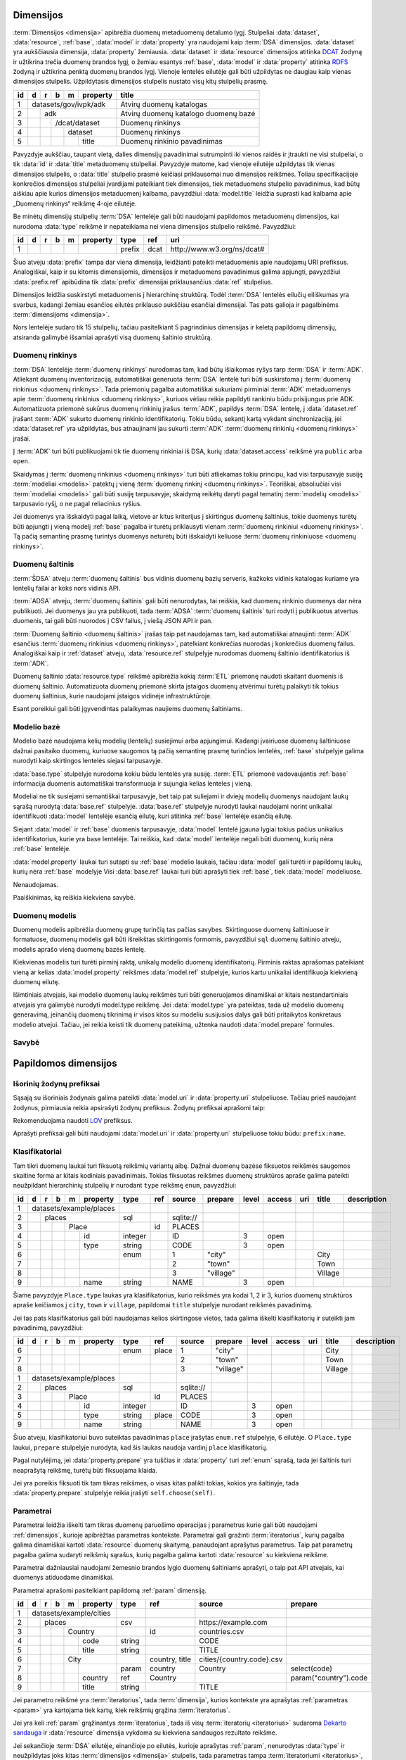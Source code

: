 .. default-role:: literal
.. _dimensijos:

Dimensijos
==========

:term:`Dimensijos <dimensija>` apibrėžia duomenų metaduomenų detalumo lygį.
Stulpeliai :data:`dataset`, :data:`resource`, :ref:`base`, :data:`model` ir
:data:`property` yra naudojami kaip :term:`DSA` dimensijos. :data:`dataset` yra
aukščiausia dimensija, :data:`property` žemiausia. :data:`dataset` ir
:data:`resource` dimensijos atitinka DCAT_ žodyną ir užtikrina trečia duomenų
brandos lygį, o žemiau esantys :ref:`base`, :data:`model` ir :data:`property`
atitinka RDFS_ žodyną ir užtikrina penktą duomenų brandos lygį. Vienoje lentelės
eilutėje gali būti užpildytas ne daugiau kaip vienas dimensijos stulpelis.
Užpildytasis dimensijos stulpelis nustato visų kitų stulpelių prasmę.

.. _DCAT: https://www.w3.org/TR/vocab-dcat-2/
.. _RDFS: https://www.w3.org/TR/rdf-schema/

+----+-----+-----+-----+-----+----------+------------------------------+
| id | d   | r   | b   | m   | property | title                        |
+====+=====+=====+=====+=====+==========+==============================+
|  1 | datasets/gov/ivpk/adk            | Atvirų duomenų katalogas     |
+----+-----+-----+-----+-----+----------+------------------------------+
|  2 |     | adk                        | Atvirų duomenų katalogo      |
|    |     |                            | duomenų bazė                 |
+----+-----+-----+-----+-----+----------+------------------------------+
|  3 |     |     | /dcat/dataset        | Duomenų rinkinys             |
+----+-----+-----+-----+-----+----------+------------------------------+
|  4 |     |     |     | dataset        | Duomenų rinkinys             |
+----+-----+-----+-----+-----+----------+------------------------------+
|  5 |     |     |     |     | title    | Duomenų rinkinio pavadinimas |
+----+-----+-----+-----+-----+----------+------------------------------+

Pavyzdyje aukščiau, taupant vietą, dalies dimensijų pavadinimai sutrumpinti iki
vienos raidės ir įtraukti ne visi stulpeliai, o tik :data:`id` ir :data:`title`
metaduomenų stulpeliai. Pavyzdyje matome, kad vienoje eilutėje užpildytas tik
vienas dimensijos stulpelis, o :data:`title` stulpelio prasmė keičiasi
priklausomai nuo dimensijos reikšmės. Toliau specifikacijoje konkrečios
dimensijos stulpeliai įvardijami pateikiant tiek dimensijos, tiek metaduomens
stulpelio pavadinimus, kad būtų aiškiau apie kurios dimensijos metaduomenį
kalbama, pavyzdžiui :data:`model.title` leidžia suprasti kad kalbama apie
„Duomenų rinkinys“ reikšmę 4-oje eilutėje.

Be minėtų dimensijų stulpelių :term:`DSA` lentelėje gali būti naudojami
papildomos metaduomenų dimensijos, kai nurodoma :data:`type` reikšmė ir
nepateikiama nei viena dimensijos stulpelio reikšmė. Pavyzdžiui:

+----+---+---+---+---+----------+--------+------+-----------------------------+
| id | d | r | b | m | property | type   | ref  | uri                         |
+====+===+===+===+===+==========+========+======+=============================+
|  1 |   |   |   |   |          | prefix | dcat | \http://www.w3.org/ns/dcat# |
+----+---+---+---+---+----------+--------+------+-----------------------------+

Šiuo atveju :data:`prefix` tampa dar viena dimensija, leidžianti pateikti
metaduomenis apie naudojamų URI prefiksus. Analogiškai, kaip ir su kitomis
dimensijomis, dimensijos ir metaduomens pavadinimus galima apjungti, pavyzdžiui
:data:`prefix.ref` apibūdina tik :data:`prefix` dimensijai priklausančius
:data:`ref` stulpelius.

Dimensijos leidžia suskirstyti metaduomenis į hierarchinę struktūrą. Todėl
:term:`DSA` lentelės eilučių eiliškumas yra svarbus, kadangi žemiau esančios
eilutės priklauso aukščiau esančiai dimensijai. Tas pats galioja ir pagalbinėms
:term:`dimensijoms <dimensija>`.

Nors lentelėje sudaro tik 15 stulpelių, tačiau pasitelkiant 5 pagrindinius
dimensijas ir keletą papildomų dimensijų, atsiranda galimybė išsamiai aprašyti
visą duomenų šaltinio struktūrą.


.. _dataset:

Duomenų rinkinys
----------------

:term:`DSA` lentelėje :term:`duomenų rinkinys` nurodomas tam, kad būtų
išlaikomas ryšys tarp :term:`DSA` ir :term:`ADK`. Atliekant duomenų
inventorizaciją, automatiškai generuota :term:`DSA` lentelė turi būti
suskirstoma į :term:`duomenų rinkinius <duomenų rinkinys>`. Tada priemonių
pagalba automatiškai sukuriami pirminiai :term:`ADK` metaduomenys apie
:term:`duomenų rinkinius <duomenų rinkinys>`, kuriuos vėliau reikia papildyti
rankiniu būdu prisijungus prie ADK. Automatizuota priemonė sukūrus duomenų
rinkinių įrašus :term:`ADK`, papildys :term:`DSA` lentelę, į :data:`dataset.ref`
įrašant :term:`ADK` sukurto duomenų rinkinio identifikatorių. Tokiu būdu,
sekantį kartą vykdant sinchronizaciją, jei :data:`dataset.ref` yra užpildytas,
bus atnaujinami jau sukurti :term:`ADK` :term:`duomenų rinkinių <duomenų
rinkinys>` įrašai.

Į :term:`ADK` turi būti publikuojami tik tie duomenų rinkiniai iš DSA, kurių
:data:`dataset.access` reikšmė yra `public` arba `open`.

.. data:: dataset.source

    Jei nenurodyta, naudoti \https://data.gov.lt/ adresą.

.. data:: dataset.prepare

    Nenaudojama.

.. data:: dataset.type

    Jei nenurodyta, naudoti `ivpk` reikšmę. type nurodo :term:`API`
    formatą, kuriuo automatiškai pildomi duomenų rinkinių metaduomenys atvirų
    duomenų portale.

    Galimos reikšmės:

    .. describe:: ckan

        CKAN_ duomenų katalogas.

    .. describe:: ivpk

        `data.gov.lt`_ duomenų katalogas.

.. _CKAN: https://ckan.org/
.. _data.gov.lt: https://data.gov.lt/

.. data:: dataset.ref

    :term:`Duomenų rinkinio <duomenų rinkinys>` duomenų kataloge
    identifikatorius.

.. data:: dataset.level

    Viso duomenų rinkinio :ref:`level`. Paveldimas.

.. data:: dataset.access

    Viso duomenų rinkinio :ref:`access`. Paveldimas.

.. data:: dataset.title

    Duomenų rinkinio pavadinimas.

.. data:: dataset.description

    Duomenų rinkinio aprašymas.

Skaidymas į :term:`duomenų rinkinius <duomenų rinkinys>` turi būti atliekamas
tokiu principu, kad visi tarpusavyje susiję :term:`modeliai <modelis>` patektų į
vieną :term:`duomenų rinkinį <duomenų rinkinys>`. Teoriškai, absoliučiai visi
:term:`modeliai <modelis>` gali būti susiję tarpusavyje, skaidymą reikėtų daryti
pagal tematinį :term:`modelių <modelis>` tarpusavio ryšį, o ne pagal reliacinius
ryšius.

Jei duomenys yra išskaidyti pagal laiką, vietove ar kitus kriterijus į
skirtingus duomenų šaltinius, tokie duomenys turėtų būti apjungti į vieną modelį
:ref:`base` pagalba ir turėtų priklausyti vienam :term:`duomenų rinkiniui
<duomenų rinkinys>`. Tą pačią semantinę prasmę turintys duomenys neturėtų būti
išskaidyti keliuose :term:`duomenų rinkiniuose <duomenų rinkinys>`.


.. _duomenų-šaltinis:

Duomenų šaltinis
----------------

:term:`ŠDSA` atveju :term:`duomenų šaltinis` bus vidinis duomenų bazių serveris,
kažkoks vidinis katalogas kuriame yra lentelių failai ar koks nors vidinis API.

:term:`ADSA` atveju, :term:`duomenų šaltinis` gali būti nenurodytas, tai
reiškia, kad duomenų rinkinio duomenys dar nėra publikuoti. Jei duomenys jau yra
publikuoti, tada :term:`ADSA` :term:`duomenų šaltinis` turi rodyti į publikuotus
atvertus duomenis, tai gali būti nuorodos į CSV failus, į viešą JSON API ir pan.

:term:`Duomenų šaltinio <duomenų šaltinis>` įrašas taip pat naudojamas tam, kad
automatiškai atnaujinti :term:`ADK` esančius :term:`duomenų rinkinius <duomenų
rinkinys>`, patelkiant konkrečias nuorodas į konkrečius duomenų failus.
Analogiškai kaip ir :ref:`dataset` atveju, :data:`resource.ref` stulpelyje
nurodomas duomenų šaltinio identifikatorius iš :term:`ADK`.

.. data:: resource.type

    Duomenų šaltinio tipas. Galimos reikšmės:

    .. describe:: sql

        Reliacinės duomenų bazės

    .. describe:: sqldump

        SQL eksporto failai

    .. describe:: csv

        CSV lentelės

    .. describe:: tsv

        TSV lentelės

    .. describe:: json

        JSON resursai

    .. describe:: jsonl

        JSON lines resursai

    .. describe:: xml

        XML resursai

    .. describe:: html

        HTML puslapiai

    .. describe:: xlsx

        Excel lentelės (naujasis OOXML_ formatas)

        .. _OOXML: https://en.wikipedia.org/wiki/Office_Open_XML

    .. describe:: xls

        Excel lentelės (senasis formatas)

    .. describe:: ods

        ODT_ skaičiuoklės formatas

        .. _ODT: https://en.wikipedia.org/wiki/OpenDocument

    .. describe:: wsdl

        WSDL servisas.

.. data:: resource.source

    Priklauso nuo :data:`resource.source`. Žiūrėti :ref:`resource`.

.. data:: resource.ref

    Duomenų šaltinio duomenų kataloge identifikatorius. Priklauso nuo
    dataset.type reikšmės.

.. data:: resource.level

    Viso duomenų šaltinio brandos lygis. Paveldimas.

.. data:: resource.access

    Viso duomenų šaltinio prieigos lygis. Paveldimas.

.. data:: resource.title

    Duomenų šaltinio pavadinimas.

.. data:: resource.description

    Duomenų šaltinio aprašymas.

Duomenų šaltinio :data:`resource.type` reikšmė apibrėžia kokią :term:`ETL`
priemonę naudoti skaitant duomenis iš duomenų šaltinio. Automatizuota duomenų
priemonė skirta įstaigos duomenų atvėrimui turėtų palaikyti tik tokius duomenų
šaltinius, kurie naudojami įstaigos vidinėje infrastruktūroje.

Esant poreikiui gali būti įgyvendintas palaikymas naujiems duomenų šaltiniams.


.. _base:

Modelio bazė
------------

Modelio bazė naudojama kelių modelių (lentelių) susiejimui arba apjungimui.
Kadangi įvairiuose duomenų šaltiniuose dažnai pasitaiko duomenų, kuriuose
saugomos tą pačią semantinę prasmę turinčios lentelės, :ref:`base` stulpelyje
galima nurodyti kaip skirtingos lentelės siejasi tarpusavyje.

:data:`base.type` stulpelyje nurodoma kokiu būdu lentelės yra susiję.
:term:`ETL` priemonė vadovaujantis :ref:`base` informacija duomenis
automatiškai transformuoja ir sujungia kelias lenteles į vieną.

Modeliai ne tik susiejami semantiškai tarpusavyje, bet taip pat suliejami ir
dviejų modelių duomenys naudojant laukų sąrašą nurodytą :data:`base.ref`
stulpelyje. :data:`base.ref` stulpelyje nurodyti laukai naudojami norint
unikaliai identifikuoti :data:`model` lentelėje esančią eilutę, kuri atitinka
:ref:`base` lentelėje esančią eilutę.

Siejant :data:`model` ir :ref:`base` duomenis tarpusavyje, :data:`model`
lentelė įgauna lygiai tokius pačius unikalius identifikatorius, kurie yra base
lentelėje. Tai reiškia, kad :data:`model` lentelėje negali būti duomenų, kurių
nėra :ref:`base` lentelėje.

:data:`model.property` laukai turi sutapti su :ref:`base` modelio laukais,
tačiau :data:`model` gali turėti ir papildomų laukų, kurių nėra :ref:`base`
modelyje Visi :data:`base.ref` laukai turi būti aprašyti tiek :ref:`base`, tiek
:data:`model` modeliuose.

.. data:: base.source

Nenaudojamas.

.. data:: base.prepare

    Išimtiniais atvejais, kai nėra galimybės lentelių susieti ar apjungti
    įprastiniais metodais, galima pasitelkti formules, kurių pagalba galima
    įgyvendinti nestandartinius lentelių apjungimo atvejus.

.. data:: base.type

    Lentelių susiejimo tipas. Jei nenurodyta naudoti `alias`.

    Galimos reikšmės:

    .. describe:: base

        Išplečia :ref:`base` ir saugo tik tų :data:`property` duomenis, kurių
        neturi :ref:`base`. :ref:`base` ir :data:`model` identifikatoriai
        sutampa.

    .. describe:: partition

        Naudojama, kai reikia vieno modelio duomenis išskaidytus pagal datą ar
        vietą, sujungti į vieną bazę.

    .. describe:: alias

        Naudojama, kai tą pačią semantinę prasmę duomenys saugomi skirtingose
        vietose.

    .. describe:: proxy

        Naudojama tada, kai kelių modelių duomenys yra identiški vienam
        :ref:`base` ir reikia duomenis saugoti tik į :ref:`base`.

    .. describe:: proto

        Naudojamas tada, kai :data:`model` tik paveldi :ref:`base` savybes,
        tačiau duomenis saugo atskirai ir identifikatorių nepernaudoja iš
        :ref:`base`.

    Savybių matrica:

    ==========  ==========  ===========  =======================  =======  ========
    \           Sutampantys property     \                        Saugo duomenis į
    ----------  -----------------------  -----------------------  -----------------
    base.type   Išplečiami  Dubliuojami  Vienas identifikatorius  base     model
    ==========  ==========  ===========  =======================  =======  ========
    base        taip        ne           taip                     taip     taip
    partition   taip        taip         ne                       taip     taip
    alias       taip        taip         taip                     taip     taip
    proxy       ne          ne           taip                     taip     ne
    proto       taip        taip         ne                       ne       taip
    ==========  ==========  ===========  =======================  =======  ========

    Išplečiami
        :data:`model` gali turėti property eilučių, kurių neturi :ref:`base`.

    Dubliuojami
        :data:`model` saugo :data:`property` reikšmes, kurios sutampa su
        :ref:`base`.

    Vienas identifikatorius
        :data:`model` gauna identifikatorių iš :ref:`base` ir abiejose vietose
        naudojamas vienodas identifikatorius.

.. data:: base.ref

    :data:`model.property` reikšmė, kurios pagalba :data:`model` objektai
    siejami su :ref:`base` objektais. Jei susiejimas pagal vieną model property
    yra neįmanomas, galima nurodyti kelis :data:`model.property` pavadinimus
    atskirtus kableliu.

.. data:: base.level

    Baziniam modeliui priskirtų modelių :ref:`brandos lygis <level>`.
    Paveldimas.

.. data:: base.access

    Baziniam modeliui priskirtų modelių :ref:`prieigos lygis <access>`.
    Paveldimas.

Paaiškinimas, ką reiškia kiekviena savybė.


.. _duomenų-modelis:

Duomenų modelis
---------------

Duomenų modelis apibrėžia duomenų grupę turinčią tas pačias savybes.
Skirtinguose duomenų šaltiniuose ir formatuose, duomenų modelis gali būti
išreikštas skirtingomis formomis, pavyzdžiui `sql` duomenų šaltinio atveju,
modelis aprašo vieną duomenų bazės lentelę.

Kiekvienas modelis turi turėti pirminį raktą, unikalų modelio duomenų
identifikatorių. Pirminis raktas aprašomas pateikiant vieną ar kelias
:data:`model.property` reikšmes :data:`model.ref` stulpelyje, kurios kartu
unikaliai identifikuoja kiekvieną duomenų eilutę.

Išimtiniais atvejais, kai modelio duomenų laukų reikšmės turi būti generuojamos
dinamiškai ar kitais nestandartiniais atvejais yra galimybė nurodyti model.type
reikšmę. Jei :data:`model.type` yra pateiktas, tada už modelio duomenų
generavimą, įeinančių duomenų tikrinimą ir visos kitos su modeliu susijusios
dalys gali būti pritaikytos konkretaus modelio atvejui. Tačiau, jei reikia
keisti tik duomenų pateikimą, užtenka naudoti :data:`model.prepare` formules.

.. data:: model.source

    Modelio pavadinimas šaltinyje. Prasmė priklauso nuo :data:`resource.type`.

.. data:: model.prepare

    Formulė skirta duomenų filtravimui ir paruošimui, iš dalies priklauso nuo
    :data:`resource.type`.

    Taip pat skaitykite: :ref:`duomenų-atranka`.

.. data:: model.type

    Jei nurodytą, naudoti išplėstą modelio variantą, jei nenurodyta palikti
    tuščią. Jei tuščia, naudoti standartinį modelio variantą.

    Gali būti įrašoma reikšmė `absent`, kuri nurodo, kad modelis buvo ištrintas.

.. data:: model.ref

    Kableliu atskirtas sąrašas :data:`model.property` reikšmių, kurios kartu
    unikaliai identifikuoja vieną duomenų eilutę (pirminis lentelės raktas).

.. data:: model.level

    Modeliui priklausančių laukų :ref:`brandos lygis <level>`. Paveldimas.

.. data:: model.access

    Modeliui priklausančių laukų :ref:`prieigos lygis <access>`. Paveldimas.

.. data:: model.uri

    Sąsaja su :ref:`išoriniu žodynu <vocab>`.

.. data:: model.title

    Modelio pavadinimas.

.. data:: model.description

    Modelio aprašymas.

.. data:: model.property

    Modeliui priklausantis duomenų laukas.


.. _savybė:

Savybė
------

.. data:: property.source

    Duomenų lauko pavadinimas šaltinyje. Prasmė priklauso nuo
    :data:`resource.type`.

.. data:: property.prepare

    Formulė skirta duomenų tikrinimui ir transformavimui arba statinės reikšmės
    pateikimui.

.. data:: property.type

    Žiūrėti :ref:`duomenų-tipai`.

.. data:: property.ref

    Priklauso nuo `property.type`, nurodo matavimo vienetus, laiko ar vietos
    tikslumą, :ref:`klasifikatorių <enum>` arba ryšį su kitais modeliais. Ką
    tiksliai reiškia šis laukas, patikslinta skyrelyje :ref:`duomenų-tipai`.

.. data:: property.level

    Nurodo duomenų lauko brandos lygį. Žiūrėti Brandos lygiai.

.. data:: property.access

    Nurodo prieigos prie duomenų lygį. Žiūrėti skyrių Prieigos lygiai.

.. data:: property.uri

    Sąsaja su išoriniu žodynu.

.. data:: property.title

    Duomenų lauko pavadinimas.

.. data:: property.description

    Duomenų lauko aprašymas.

.. data:: property.enum

    Žiūrėti :ref:`enum`.


Papildomos dimensijos
=====================

.. _išorinių-žodynų-prefiksai:

Išorinių žodynų prefiksai
-------------------------

Sąsają su išoriniais žodynais galima pateikti :data:`model.uri` ir
:data:`property.uri` stulpeliuose. Tačiau prieš naudojant žodynus, pirmiausia
reikia apsirašyti žodynų prefiksus. Žodynų prefiksai aprašomi taip:

.. data:: prefix

    .. data:: prefix.ref

        Prefikso pavadinimas.

    .. data:: prefix.uri

        Išorinio žodyno URI.

    .. data:: prefix.title

        Prefikso antraštė.

    .. data:: prefix.description

        Prefikso aprašymas.

Rekomenduojama naudoti LOV_ prefiksus.

.. _LOV: https://lov.linkeddata.es/dataset/lov/

Aprašyti prefiksai gali būti naudojami :data:`model.uri` ir :data:`property.uri`
stulpeliuose tokiu būdu: `prefix:name`.


.. _enum:

Klasifikatoriai
---------------

.. _Categorical data: https://pandas.pydata.org/pandas-docs/stable/user_guide/categorical.html

Tam tikri duomenų laukai turi fiksuotą reikšmių variantų aibę. Dažnai duomenų
bazėse fiksuotos reikšmės saugomos skaitine forma ar kitais kodiniais
pavadinimais. Tokias fiksuotas reikšmes duomenų struktūros apraše galima
pateikti neužpildant hierarchinių stulpelių ir nurodant `type` reikšmę
`enum`, pavyzdžiui:

+----+---+---+---+---+----------+---------+-----+-----------+-----------+-------+--------+-----+---------+-------------+
| id | d | r | b | m | property | type    | ref | source    | prepare   | level | access | uri | title   | description |
+====+===+===+===+===+==========+=========+=====+===========+===========+=======+========+=====+=========+=============+
|  1 | datasets/example/places  |         |     |           |           |       |        |     |         |             |
+----+---+---+---+---+----------+---------+-----+-----------+-----------+-------+--------+-----+---------+-------------+
|  2 |   | places               | sql     |     | sqlite:// |           |       |        |     |         |             |
+----+---+---+---+---+----------+---------+-----+-----------+-----------+-------+--------+-----+---------+-------------+
|  3 |   |   |   | Place        |         | id  | PLACES    |           |       |        |     |         |             |
+----+---+---+---+---+----------+---------+-----+-----------+-----------+-------+--------+-----+---------+-------------+
|  4 |   |   |   |   | id       | integer |     | ID        |           | 3     | open   |     |         |             |
+----+---+---+---+---+----------+---------+-----+-----------+-----------+-------+--------+-----+---------+-------------+
|  5 |   |   |   |   | type     | string  |     | CODE      |           | 3     | open   |     |         |             |
+----+---+---+---+---+----------+---------+-----+-----------+-----------+-------+--------+-----+---------+-------------+
|  6 |   |   |   |   |          | enum    |     | 1         | "city"    |       |        |     | City    |             |
+----+---+---+---+---+----------+---------+-----+-----------+-----------+-------+--------+-----+---------+-------------+
|  7 |   |   |   |   |          |         |     | 2         | "town"    |       |        |     | Town    |             |
+----+---+---+---+---+----------+---------+-----+-----------+-----------+-------+--------+-----+---------+-------------+
|  8 |   |   |   |   |          |         |     | 3         | "village" |       |        |     | Village |             |
+----+---+---+---+---+----------+---------+-----+-----------+-----------+-------+--------+-----+---------+-------------+
|  9 |   |   |   |   | name     | string  |     | NAME      |           | 3     | open   |     |         |             |
+----+---+---+---+---+----------+---------+-----+-----------+-----------+-------+--------+-----+---------+-------------+

Šiame pavyzdyje `Place.type` laukas yra klasifikatorius, kurio reikšmės yra
kodai 1, 2 ir 3, kurios duomenų struktūros apraše keičiamos į `city`, `town`
ir `village`, papildomai `title` stulpelyje nurodant reikšmės pavadinimą.

Jei tas pats klasifikatorius gali būti naudojamas kelios skirtingose vietos,
tada galima iškelti klasifikatorių ir suteikti jam pavadinimą, pavyzdžiui:

+----+---+---+---+---+----------+---------+---------+-----------+---------------+-------+--------+-----+---------+-------------+
| id | d | r | b | m | property | type    | ref     | source    | prepare       | level | access | uri | title   | description |
+====+===+===+===+===+==========+=========+=========+===========+===============+=======+========+=====+=========+=============+
|  6 |   |   |   |   |          | enum    | place   | 1         | "city"        |       |        |     | City    |             |
+----+---+---+---+---+----------+---------+---------+-----------+---------------+-------+--------+-----+---------+-------------+
|  7 |   |   |   |   |          |         |         | 2         | "town"        |       |        |     | Town    |             |
+----+---+---+---+---+----------+---------+---------+-----------+---------------+-------+--------+-----+---------+-------------+
|  8 |   |   |   |   |          |         |         | 3         | "village"     |       |        |     | Village |             |
+----+---+---+---+---+----------+---------+---------+-----------+---------------+-------+--------+-----+---------+-------------+
|  1 | datasets/example/places  |         |         |           |               |       |        |     |         |             |
+----+---+---+---+---+----------+---------+---------+-----------+---------------+-------+--------+-----+---------+-------------+
|  2 |   | places               | sql     |         | sqlite:// |               |       |        |     |         |             |
+----+---+---+---+---+----------+---------+---------+-----------+---------------+-------+--------+-----+---------+-------------+
|  3 |   |   |   | Place        |         | id      | PLACES    |               |       |        |     |         |             |
+----+---+---+---+---+----------+---------+---------+-----------+---------------+-------+--------+-----+---------+-------------+
|  4 |   |   |   |   | id       | integer |         | ID        |               | 3     | open   |     |         |             |
+----+---+---+---+---+----------+---------+---------+-----------+---------------+-------+--------+-----+---------+-------------+
|  5 |   |   |   |   | type     | string  | place   | CODE      |               | 3     | open   |     |         |             |
+----+---+---+---+---+----------+---------+---------+-----------+---------------+-------+--------+-----+---------+-------------+
|  9 |   |   |   |   | name     | string  |         | NAME      |               | 3     | open   |     |         |             |
+----+---+---+---+---+----------+---------+---------+-----------+---------------+-------+--------+-----+---------+-------------+

Šiuo atveju, klasifikatoriui buvo suteiktas pavadinimas `place` įrašytas
`enum.ref` stulpelyje, 6 eilutėje. O `Place.type` laukui, `prepare`
stulpelyje nurodyta, kad šis laukas naudoja vardinį `place` klasifikatorių.


.. data:: enum

    .. data:: enum.ref

        Pasirinkimų sąrašo pavadinimas.

    .. data:: enum.source

        Pateikiama originali reikšmė, taip kaip ji saugoma duomenų šaltinyje.
        Pateiktos reikšmės turi būti unikalios ir negali kartotis.

        Jei pageidaujama aprašyti tuščią šaltinio reikšmę, tada
        :data:`property.prepare` celėje reikia nurodyti formulę, kuri tuščią
        reikšmę pakeičia, į kokią nors kitą. Formulės pavyzdys:

        .. code-block:: python

            swap('', '-')

    .. data:: enum.prepare

        Pateikiama reikšmė, tokia kuri bus naudojama atveriant duomenis.
        :data:`model.prepare` filtruose taip pat bus naudojama būtent ši
        reikšmė.

        `enum.prepare` reikšmės gali kartotis, tokiu būdu, kelios skirtingos
        `enum.source` reikšmės bus susietos su viena `enum.prepare` reikšme.

    .. data:: enum.access

        Klasifikatoriams galima nurodyti skirtingas prieigos teises, tokiu
        atveju, naudotojas turintis `open` prieigą matys tik tuos duomenis,
        kurių klasifikatorių reikšmės turi `open` prieigos teises, visi kiti bus
        išfiltruoti.

    .. data:: enum.title

        Fiksuotos reikšmės pavadinimas.

    .. data:: enum.description

        Fiksuotos reikšmės aprašymas.

Pagal nutylėjimą, jei :data:`property.prepare` yra tuščias ir :data:`property`
turi :ref:`enum` sąrašą, tada jei šaltinis turi neaprašytą reikšmę, turėtų
būti fiksuojama klaida.

Jei yra poreikis fiksuoti tik tam tikras reikšmes, o visas kitas palikti tokias,
kokios yra šaltinyje, tada :data:`property.prepare` stulpelyje reikia įrašyti
`self.choose(self)`.


.. _param:

Parametrai
----------

Parametrai leidžia iškelti tam tikras duomenų paruošimo operacijas į parametrus
kurie gali būti naudojami :ref:`dimensijos`, kurioje apibrėžtas parametras
kontekste. Parametrai gali gražinti :term:`iteratorius`, kurių pagalba galima
dinamiškai kartoti :data:`resource` duomenų skaitymą, panaudojant aprašytus
parametrus. Taip pat parametrų pagalba galima sudaryti reikšmių sąrašus, kurių
pagalba galima kartoti :data:`resource` su kiekviena reikšme.

Parametrai dažniausiai naudojami žemesnio brandos lygio duomenų šaltiniams
aprašyti, o taip pat API atvejais, kai duomenys atiduodame dinamiškai.

Parametrai aprašomi pasitelkiant papildomą :ref:`param` dimensiją.

+----+---+---+---+---+------------+---------+-----------------------+---------------------------+-----------------------+
| id | d | r | b | m | property   | type    | ref                   | source                    | prepare               |
+====+===+===+===+===+============+=========+=======================+===========================+=======================+
|  1 | datasets/example/cities    |         |                       |                           |                       |
+----+---+---+---+---+------------+---------+-----------------------+---------------------------+-----------------------+
|  2 |   | places                 | csv     |                       | \https://example.com      |                       |
+----+---+---+---+---+------------+---------+-----------------------+---------------------------+-----------------------+
|  3 |   |   |   | Country        |         | id                    | countries.csv             |                       |
+----+---+---+---+---+------------+---------+-----------------------+---------------------------+-----------------------+
|  4 |   |   |   |   | code       | string  |                       | CODE                      |                       |
+----+---+---+---+---+------------+---------+-----------------------+---------------------------+-----------------------+
|  5 |   |   |   |   | title      | string  |                       | TITLE                     |                       |
+----+---+---+---+---+------------+---------+-----------------------+---------------------------+-----------------------+
|  6 |   |   |   | City           |         | country, |nbsp| title | cities/{country.code}.csv |                       |
+----+---+---+---+---+------------+---------+-----------------------+---------------------------+-----------------------+
|  7 |   |   |   |   |            | param   | country               | Country                   | select(code)          |
+----+---+---+---+---+------------+---------+-----------------------+---------------------------+-----------------------+
|  8 |   |   |   |   | country    | ref     | Country               |                           | param("country").code |
+----+---+---+---+---+------------+---------+-----------------------+---------------------------+-----------------------+
|  9 |   |   |   |   | title      | string  |                       | TITLE                     |                       |
+----+---+---+---+---+------------+---------+-----------------------+---------------------------+-----------------------+

.. data:: param

    .. data:: param.ref

        Parametro :term:`kodinis pavadinimas`.

    .. data:: param.prepare

        Formulė, kuri grąžina sąrašą reikšmių aprašomam parametrui. Jei
        nepateikta, naudojamas `self`.

    .. data:: param.source

        Nurodoma reikšmė, kuri :data:`param.prepare` pateikiama kaip `self`
        kintamasis.

Jei parametro reikšmė yra :term:`iteratorius`, tada :term:`dimensija`, kurios
kontekste yra aprašytas :ref:`parametras <param>` yra kartojama tiek kartų,
kiek reikšmių grąžina :term:`iteratorius`.

Jei yra keli :ref:`param` grąžinantys :term:`iteratorius`, tada iš
visų :term:`iteratorių <iteratorius>` sudaroma `Dekarto sandauga`_ ir
:data:`resource` dimensija vykdoma su kiekviena sandaugos rezultato reikšme.

.. _Dekarto sandauga: https://lt.wikipedia.org/wiki/Dekarto_sandauga

Jei sekančioje :term:`DSA` eilutėje, einančioje po eilutės, kurioje aprašytas
:ref:`param`, nenurodytas :data:`type` ir neužpildytas joks kitas
:term:`dimensijos <dimensija>` stulpelis, tada parametras tampa
:term:`iteratoriumi <iteratorius>`, kurio reikšmių sąrašą sudaro sekančiose
eilutėse patektos :data:`source` ir :data:`prepare` reikšmės. Pavyzdžiui
anksčiau pateiktą pavyzdį galima būtų perdaryti taip:

+----+---+---+---+---+------------+---------+-----------------------+---------------------------+-----------------------+
| id | d | r | b | m | property   | type    | ref                   | source                    | prepare               |
+====+===+===+===+===+============+=========+=======================+===========================+=======================+
|  1 | datasets/example/cities    |         |                       |                           |                       |
+----+---+---+---+---+------------+---------+-----------------------+---------------------------+-----------------------+
|  2 |   | places                 | csv     |                       | \https://example.com      |                       |
+----+---+---+---+---+------------+---------+-----------------------+---------------------------+-----------------------+
|  3 |   |   |   | Country        |         | id                    | countries.csv             |                       |
+----+---+---+---+---+------------+---------+-----------------------+---------------------------+-----------------------+
|  4 |   |   |   |   | code       | string  |                       | CODE                      |                       |
+----+---+---+---+---+------------+---------+-----------------------+---------------------------+-----------------------+
|  5 |   |   |   |   | title      | string  |                       | TITLE                     |                       |
+----+---+---+---+---+------------+---------+-----------------------+---------------------------+-----------------------+
|  6 |   |   |   | City           |         | country, |nbsp| title | cities/{country}.csv      |                       |
+----+---+---+---+---+------------+---------+-----------------------+---------------------------+-----------------------+
|  7 |   |   |   |   |            | param   | country               | lt                        |                       |
+----+---+---+---+---+------------+---------+-----------------------+---------------------------+-----------------------+
|  7 |   |   |   |   |            |         |                       | lv                        |                       |
+----+---+---+---+---+------------+---------+-----------------------+---------------------------+-----------------------+
|  7 |   |   |   |   |            |         |                       | ee                        |                       |
+----+---+---+---+---+------------+---------+-----------------------+---------------------------+-----------------------+
|  8 |   |   |   |   | country    | ref     | Country               |                           | param("country")      |
+----+---+---+---+---+------------+---------+-----------------------+---------------------------+-----------------------+
|  9 |   |   |   |   | title      | string  |                       | TITLE                     |                       |
+----+---+---+---+---+------------+---------+-----------------------+---------------------------+-----------------------+

Šiame pavyzdyje, parametras `country` grąžins tris šalies kodus: lt, lv ir
ee, kurie bus įrašome į `cities/{country}.csv`.

:ref:`param` reikšmės pasiekiamos naudojanti pavadinimą įrašytą
:data:`param.ref` stulpelyje. Pavyzdžiui, jei :data:`param.ref` stulpelyje
įrašyta `x`, tada `x` parametro reikšmę galima gauti taip:

.. describe:: source

    `{x}`.

.. describe:: prepare

    `x` arba `param(x)`.

Parametrų generavimui galima naudoti tokias formules:

.. describe:: param.prepare

    .. function:: range(stop)

        Sveikų skaičių generavimas nuo 0 iki `stop`, `stop` neįeina.

    .. function:: range(start, stop)

        Sveikų skaičių generavimas nuo `start` iki `stop`, `stop` neįeina.

    .. function:: scalar(name)

        Jei nurodytas :data:`param.source`, tada imama tik `name` lauko reikšmė,
        o ne visi modelio laukai.

Jei užpildytas :data:`param.source` stulpelis, tada :data:`param.prepare`
stulpelyje galima naudoti filtrą nurodyto :data:`param.source` modelio duomenims
filtruoti, o naudojant parametrus galima nurodyti ir modelio laukų pavadinimus,
pavyzdžiui:

.. describe:: source

    `{x.field}`.

.. describe:: prepare

    `x.field` arba `param(x).field`.




Reikšmių sukeitimas
-------------------

Tam tikrais atvejais duomenis tenka normalizuoti parenkant tam tikrą reikšmę jei
tenkinama nurodyta sąlyga. Tokias situacijas galima aprašyti pasitelkiant
:data:`switch` dimensiją.

.. data:: switch

    .. data:: switch.source

        Reikšmė, kuri bus atveriama.

    .. data:: switch.prepare

        Sąlyga, naudojant einamojo modelio laukus. Jei sąlyga tenkinama, tada
        laukui priskiriama :data:`switch.source` reikšmė. Jei sąlyga
        netenkinama, tada bandoma tikrinti sekančią sąlygą. Parenkama ta
        reikšmė, kurios pirmoji sąlyga tenkinama.

        Jei :data:`switch.prepare` yra tuščias, tada sąlyga visada teigiama ir
        visada grąžinama :data:`switch.source` reikšmė.


Komentavimas
------------

Dirbant su :term:`DSA` yra galimybė komentuoti eilutes, naudojant papildomą
:data:`comment` dimensiją, kurią galima naudoti bet kurios kitos dimensijos
kontekste.

.. data:: comment

    .. data:: comment.id

        Komentaro numeris.

    .. data:: comment.title

        Komentaro data, `ISO 8601`_ formatu.

        .. _ISO 8601: https://en.wikipedia.org/wiki/ISO_8601

    .. data:: comment.description

        Komentaro tekstas.

    .. data:: comment.source

        Komentaro autorius.

    .. data:: comment.ref

        Cituojamo komentaro numeris. Jei šis stulpelis užpildytas, tai reiškia,
        kad komentaras yra atsakymas į kitą, nurodyto numerio komentarą.

    .. data:: comment.access

        Nurodoma, ar komentaras gali būti publikuojamas viešai.

        private
            Komentaras negali būti publikuojamas viešai. Šis prieigos lygis
            naudojamas pagal nutylėjimą.

        open
            Komentaras gali būti publikuojamas viešai.


Daugiakalbiškumas
-----------------

:data:`title` ir :data:`description` stulpeliuose tekstas rašomas lietuvių
kalba, tačiau galima pateikti tekstą ir kita kalba, panaudojus papildomą
:data:`lang` dimensiją, kurią reikia naudoti prieš eilutę, kuriai pateikiamas
tekstas kita kalba.

.. data:: lang

    .. data:: lang.ref

        `ISO 639-1`_ dviejų simbolių kalbos kodas.

        .. _ISO 639-1: https://en.wikipedia.org/wiki/List_of_ISO_639-1_codes

    .. data:: lang.title

        Pavadinimas :data:`lang.ref` stulpelyje nurodyta kalba.

    .. data:: lang.description

        Aprašymas :data:`lang.ref` stulpelyje nurodyta kalba.


.. _struktūros-keitimas:

Struktūros keitimas
-------------------

Laikui einant, pirminių duomenų šaltinių arba jau atvertų duomenų struktūra
keičiasi, papildoma naujais :term:`modeliais <modelis>` ar :term:`savybėmis
<savybė>`, keliant duomenų brandos lygį seni duomenys keičiami naujais,
aukštesnio brandos lygio duomenimis.

Visi šie struktūros ar pačių duomenų pasikeitimai fiksuojami papildomos
:data:`migrate` dimensijos pagalba, kuri gali būti naudojama, bet kurios kitos
dimensijos kontekste.

.. data:: migrate

    .. data:: migrate.ref

        Migracijos numeris (UUID). Kiekvienos migracijos metu gali būti
        atliekama eilė operacijų, visos operacijos fiksuojamos naudojant
        migracijos numerį.

        Visų migracijų sąrašas pateikiamas, kai :data:`migrate` nepriklauso
        jokiam dimensijos kontekstui. Migracijų eiliškumas yra svarbus.

    .. data:: migrate.source

        Ankstesnės migracijos numeris, pateiktas :data:`migrate.ref` stulpelyje,
        arba tuščia, jei prieš tai jokių kitų migracijų nebuvo.

        Naudojamas jei :data:`migrate` nepatenka į jokios dimensijos kontekstą.

        Jei :data:`migrate` aprašomas dimensijos kontekste, tada šis stulpelis
        nenaudojamas.

    .. data:: migrate.prepare

        Migracijos operacija. Galimos tokios operacijos:

        .. function:: create(**kwargs)

            Priklausomai nuo dimensijos konteksto, prideda naują modelį, arba
            savybę.

            Funkcijai galima perduoti `name` ir kitus vardinius argumentus,
            kurie atitinka :term:`DSA` lentelės metaduomenų stulpelių
            pavadinimus.

        .. function:: update(**kwargs)

            Priklausomai nuo dimensijos konteksto, keičia modelį ar savybę.

            Funkcijai galima perduoti `name` ir kitus vardinius argumentus,
            kurie atitinka :term:`DSA` lentelės metaduomenų stulpelių
            pavadinimus.

            Perduodami tik tie vardiniai argumentai, kuriuos atitinkantys
            metaduomenys keičiasi.

        .. function:: delete()

            Priklausomai nuo dimensijos konteksto, šalina modelį ar savybę.

            Pašalinto modelio ar savybės :data:`type` keičiamas į `absent`
            reikšmę.

        .. function:: filter(where)

            Naudojamas :data:`property` kontekste, kai vykdoma duomenų
            migracija. Nurodo, kad migracija taikoma tik `where` sąlygą
            tenkinantiems duomenims.

        Be šių pagrindinių migracijos operacijų, galima naudoti kitas duomenų
        transformavimo operacijas, kurios vykdomos su kiekviena duomenų eilute
        ir atlikus pateiktas transformacijos funkcijas, pakeista reikšmė
        išsaugoma.

    .. data:: migrate.title

        Migracijos data ir laikas.

        Naudojamas tik tada, kai :data:`migrate` nepatenka į jokios dimensijos
        kontekstą.

    .. data:: migrate.description

        Migracijos atliekamo pakeitimo trumpas aprašymas.


.. _bendrieji-ryšiai:

Bendrieji ryšiai
----------------

Bendrieji ryšiai yra tokie ryšiai tarp modelių, kai vienas modelis gali būti
siejamas ne su konkrečiu vienu modeliu, bet su keliais skirtingais modeliais.
Toks ryšys reikalauja, kad būtų pateiktas ne tik modelio identifikatorius,
bet ir modelio pavadinimas.

Jei :data:`property.type` reikšmė yra `generic`, tada galima naudoti
papildomą :data:`ref` dimensiją, kuri nurodo galimus ryšių modelius.

.. data:: generic

    .. data:: generic.ref

        Modelio pavadinimas, su kuriuo gali būti siejama savybė.


.. _vardų-erdvės-dimensija:

Vardų erdvės
------------

Vardų erdvės gali būti aprašomos  pasitelkiant :data:`ns` papildomą dimensiją.

.. data:: ns

    .. data:: ns.ref

        Vardų erdvės kodinis pavadinimas.

    .. data:: ns.title

        Vardų erdvės pavadinimas.

    .. data:: ns.description

        Vardų erdvės aprašymas.



.. |nbsp| unicode:: 0xA0
   :trim: